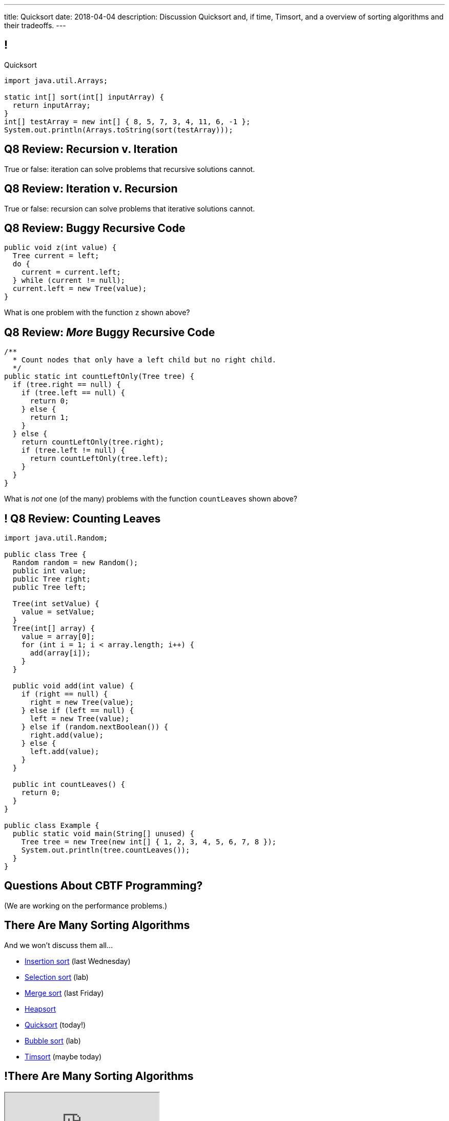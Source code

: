 ---
title: Quicksort
date: 2018-04-04
description:
  Discussion Quicksort and, if time, Timsort, and a overview of sorting
  algorithms and their tradeoffs.
---

[[cSakTLcvLAxfSmNhHoBzIDmrBfcPYPlC]]
== !

[.janini]
--
++++
<div class="message">Quicksort</div>
++++
....
import java.util.Arrays;

static int[] sort(int[] inputArray) {
  return inputArray;
}
int[] testArray = new int[] { 8, 5, 7, 3, 4, 11, 6, -1 };
System.out.println(Arrays.toString(sort(testArray)));
....
--

[[bazaZCgsVytVtkBXFZYrRAxzCGKetQwx]]
== Q8 Review: Recursion v. Iteration

[.lead]
//
True or false: iteration can solve problems that recursive solutions cannot.

[[kuHhBsddMkgowDUopptFBSLBBudSzpEP]]
== Q8 Review: Iteration v. Recursion

[.lead]
//
True or false: recursion can solve problems that iterative solutions cannot.

[[rsUCEWexvvmmtwzDKVMdRlyaiawCWzSj]]
== Q8 Review: Buggy Recursive Code

[source,java,role='small']
----
public void z(int value) {
  Tree current = left;
  do {
    current = current.left;
  } while (current != null);
  current.left = new Tree(value);
}
----

[.lead]
//
What is one problem with the function `z` shown above?

[[lJoRHGUmLxdXdsjvQCdxYaPlUumqvJtB]]
== [.small]#Q8 Review: _More_ Buggy Recursive Code#

[source,java,role='smaller']
----
/**
  * Count nodes that only have a left child but no right child.
  */
public static int countLeftOnly(Tree tree) {
  if (tree.right == null) {
    if (tree.left == null) {
      return 0;
    } else {
      return 1;
    }
  } else {
    return countLeftOnly(tree.right);
    if (tree.left != null) {
      return countLeftOnly(tree.left);
    }
  }
}
----

[.lead]
//
What is _not_ one (of the many) problems with the function `countLeaves` shown
above?

[[hVwNTKkbDrdBwdUgqUfFiDCHyNMJHwBu]]
== ! Q8 Review: Counting Leaves

[.janini.compiler.smallest]
....
import java.util.Random;

public class Tree {
  Random random = new Random();
  public int value;
  public Tree right;
  public Tree left;

  Tree(int setValue) {
    value = setValue;
  }
  Tree(int[] array) {
    value = array[0];
    for (int i = 1; i < array.length; i++) {
      add(array[i]);
    }
  }

  public void add(int value) {
    if (right == null) {
      right = new Tree(value);
    } else if (left == null) {
      left = new Tree(value);
    } else if (random.nextBoolean()) {
      right.add(value);
    } else {
      left.add(value);
    }
  }

  public int countLeaves() {
    return 0;
  }
}

public class Example {
  public static void main(String[] unused) {
    Tree tree = new Tree(new int[] { 1, 2, 3, 4, 5, 6, 7, 8 });
    System.out.println(tree.countLeaves());
  }
}
....

[[GOuCNiHkbqVBSfZesLPaZMtwyIJoqcAM]]
[.oneword]
//
== Questions About CBTF Programming?

(We are working on the performance problems.)

[[zwCrMpuOCXQhqTCbqFfCcEalUbPRGxHd]]
== There Are Many Sorting Algorithms

[.lead]
//
And we won't discuss them all...

[.s]
//
* https://en.wikipedia.org/wiki/Insertion_sort[Insertion sort] (last Wednesday)
//
* https://en.wikipedia.org/wiki/Selection_sort[Selection sort] (lab)
//
* https://en.wikipedia.org/wiki/Merge_sort[Merge sort] (last Friday)
//
* https://en.wikipedia.org/wiki/Heapsort[Heapsort]
//
* https://en.wikipedia.org/wiki/Quicksort[Quicksort] (today!)
//
* https://en.wikipedia.org/wiki/Bubble_sort[Bubble sort] (lab)
//
* https://en.wikipedia.org/wiki/Timsort[Timsort] (maybe today)

[[xBbkdeOpZhBravYxDkGWnYJnmJXbvAGK]]
== !There Are Many Sorting Algorithms

++++
<div class="embed-responsive embed-responsive-4by3">
  <iframe class="embed-responsive-item" src="https://en.wikipedia.org/wiki/Sorting_algorithm#Comparison_of_algorithms"></iframe>
</div>
++++

[[HLEeCZxXGjJZLwAEkpuHhMdKZtOZmOfS]]
== Divide and Conquer

[quote]
____
https://en.wikipedia.org/wiki/Divide_and_conquer_algorithm[Divide and conquer]
//
is an algorithm design paradigm based on multi-branched recursion. A divide and
conquer algorithm works by recursively breaking down a problem into two or more
sub-problems of the same or related type, until these become simple enough to be
solved directly. The solutions to the sub-problems are then combined to give a
solution to the original problem.
____

[[rPUPMphiZqzseOSzyEnDsVANPDfWXKqm]]
[.ss]
== Quicksort: Overview

[.table.smallest.noborder.array,cols="8*^.^"]
|===

| 8
{set:cellbgcolor:lightblue}
| 5
| 7
| 3
| 4
| 11
| 6
| -1

|===

<<<

[.s]
//
* In each step, Quicksort picks a value called the _pivot_ and divides the array
into two parts: values larger than the pivot and values smaller
//
* This continues until arrays of size 1 are reached, at which point the entire
array is sorted

[[DqMQhWwEVABoQfoKGzQlSOIEJLtvgVjY]]
[.ss]
== Quicksort: Overview

[.table.smallest.noborder.array,cols="8*^.^"]
|===

| 8
{set:cellbgcolor:yellow}
| 5
{set:cellbgcolor:lightblue}
| 7
| 3
| 4
| 11
| 6
| -1

|===

<<<

* In each step, Quicksort picks a value called the _pivot_ and divides the array
into two parts: values larger than the pivot and values smaller
//
* This continues until arrays of size 1 are reached, at which point the entire
array is sorted

[[xgqsDGpZySczQOhmwZPtByiOXkVLpzMX]]
[.ss]
== Quicksort: Overview

[.table.smallest.noborder.array,cols="8*^.^"]
|===

| 5
{set:cellbgcolor:salmon}
| 7
| 3
| 4
| 6
| -1
| 8
{set:cellbgcolor:yellow}
| 11
{set:cellbgcolor:lightblue}

|===

<<<

* In each step, Quicksort picks a value called the _pivot_ and divides the array
into two parts: values larger than the pivot and values smaller
//
* This continues until arrays of size 1 are reached, at which point the entire
array is sorted

[[QCsHelhfqlNcrdAwgnaxVyhfXbqhdcOa]]
[.ss]
== Quicksort: Overview

[.table.smallest.noborder.array,cols="8*^.^"]
|===

| 5
{set:cellbgcolor:salmon}
| 7
| 3
| 4
| 6
| -1
| 8
{set:cellbgcolor:yellow}
| 11
{set:cellbgcolor:lightblue}

| 5
{set:cellbgcolor:yellow}
| 7
{set:cellbgcolor:lightblue}
| 3
| 4
| 6
| -1
| 8
{set:cellbgcolor:lightgreen}
| 11
{set:cellbgcolor:yellow}

|===

<<<

* In each step, Quicksort picks a value called the _pivot_ and divides the array
into two parts: values larger than the pivot and values smaller
//
* This continues until arrays of size 1 are reached, at which point the entire
array is sorted

[[OEMMgSyhXluPYUqeppKBWjvHMUimzCRa]]
[.ss]
== Quicksort: Overview

[.table.smallest.noborder.array,cols="8*^.^"]
|===

| 5
{set:cellbgcolor:salmon}
| 7
| 3
| 4
| 6
| -1
| 8
{set:cellbgcolor:yellow}
| 11
{set:cellbgcolor:lightblue}

| 3
{set:cellbgcolor:salmon}
| 4
| -1
| 5
{set:cellbgcolor:yellow}
| 7
{set:cellbgcolor:lightblue}
| 6
| 8
{set:cellbgcolor:lightgreen}
| 11
{set:cellbgcolor:yellow}

|===

<<<

* In each step, Quicksort picks a value called the _pivot_ and divides the array
into two parts: values larger than the pivot and values smaller
//
* This continues until arrays of size 1 are reached, at which point the entire
array is sorted

[[rxWsgsJTdUCySjxyZLTkVvjsBYZplTiJ]]
[.ss]
== Quicksort: Overview

[.table.smallest.noborder.array,cols="8*^.^"]
|===

| 5
{set:cellbgcolor:salmon}
| 7
| 3
| 4
| 6
| -1
| 8
{set:cellbgcolor:yellow}
| 11
{set:cellbgcolor:lightblue}

| 3
{set:cellbgcolor:salmon}
| 4
| -1
| 5
{set:cellbgcolor:yellow}
| 7
{set:cellbgcolor:lightblue}
| 6
| 8
{set:cellbgcolor:lightgreen}
| 11
{set:cellbgcolor:yellow}

| 3
{set:cellbgcolor:yellow}
| 4
{set:cellbgcolor:lightblue}
| -1
| 5
{set:cellbgcolor:lightgreen}
| 7
{set:cellbgcolor:yellow}
| 6
{set:cellbgcolor:lightblue}
| 8
{set:cellbgcolor:lightgreen}
| 11

|===

<<<

* In each step, Quicksort picks a value called the _pivot_ and divides the array
into two parts: values larger than the pivot and values smaller
//
* This continues until arrays of size 1 are reached, at which point the entire
array is sorted

[[szftBNrMqAOqqCWmLClNgURBILWkAFOX]]
[.ss]
== Quicksort: Overview

[.table.smallest.noborder.array,cols="8*^.^"]
|===

| 5
{set:cellbgcolor:salmon}
| 7
| 3
| 4
| 6
| -1
| 8
{set:cellbgcolor:yellow}
| 11
{set:cellbgcolor:lightblue}

| 3
{set:cellbgcolor:salmon}
| 4
| -1
| 5
{set:cellbgcolor:yellow}
| 7
{set:cellbgcolor:lightblue}
| 6
| 8
{set:cellbgcolor:lightgreen}
| 11
{set:cellbgcolor:yellow}

| -1
{set:cellbgcolor:salmon}
| 3
{set:cellbgcolor:yellow}
| 4
{set:cellbgcolor:lightblue}
| 5
{set:cellbgcolor:lightgreen}
| 6
{set:cellbgcolor:salmon}
| 7
{set:cellbgcolor:yellow}
| 8
{set:cellbgcolor:lightgreen}
| 11

|===

<<<

* In each step, Quicksort picks a value called the _pivot_ and divides the array
into two parts: values larger than the pivot and values smaller
//
* This continues until arrays of size 1 are reached, at which point the entire
array is sorted

[[pdooeVgoGrfpVYDIkTLkKxXGuBxenjvd]]
[.ss]
== Quicksort: Overview

[.table.smallest.noborder.array,cols="8*^.^"]
|===

| 5
{set:cellbgcolor:salmon}
| 7
| 3
| 4
| 6
| -1
| 8
{set:cellbgcolor:yellow}
| 11
{set:cellbgcolor:lightblue}

| 3
{set:cellbgcolor:salmon}
| 4
| -1
| 5
{set:cellbgcolor:yellow}
| 7
{set:cellbgcolor:lightblue}
| 6
| 8
{set:cellbgcolor:lightgreen}
| 11
{set:cellbgcolor:yellow}

| -1
{set:cellbgcolor:salmon}
| 3
{set:cellbgcolor:yellow}
| 4
{set:cellbgcolor:lightblue}
| 5
{set:cellbgcolor:lightgreen}
| 6
{set:cellbgcolor:salmon}
| 7
{set:cellbgcolor:yellow}
| 8
{set:cellbgcolor:lightgreen}
| 11

| -1
{set:cellbgcolor:yellow}
| 3
{set:cellbgcolor:lightgreen}
| 4
{set:cellbgcolor:yellow}
| 5
{set:cellbgcolor:lightgreen}
| 6
{set:cellbgcolor:yellow}
| 7
{set:cellbgcolor:lightgreen}
| 8
{set:cellbgcolor:lightgreen}
| 11

|===

<<<

* In each step, Quicksort picks a value called the _pivot_ and divides the array
into two parts: values larger than the pivot and values smaller
//
* This continues until arrays of size 1 are reached, at which point the entire
array is sorted

[[gFvZKbelvtUCVjyVRZMZnYhAxTDUZmnQ]]
[.ss]
== Quicksort: Overview

[.table.smallest.noborder.array,cols="8*^.^"]
|===

| 5
{set:cellbgcolor:salmon}
| 7
| 3
| 4
| 6
| -1
| 8
{set:cellbgcolor:yellow}
| 11
{set:cellbgcolor:lightblue}

| 3
{set:cellbgcolor:salmon}
| 4
| -1
| 5
{set:cellbgcolor:yellow}
| 7
{set:cellbgcolor:lightblue}
| 6
| 8
{set:cellbgcolor:lightgreen}
| 11
{set:cellbgcolor:yellow}

| -1
{set:cellbgcolor:salmon}
| 3
{set:cellbgcolor:yellow}
| 4
{set:cellbgcolor:lightblue}
| 5
{set:cellbgcolor:lightgreen}
| 6
{set:cellbgcolor:salmon}
| 7
{set:cellbgcolor:yellow}
| 8
{set:cellbgcolor:lightgreen}
| 11

| -1
{set:cellbgcolor:yellow}
| 3
{set:cellbgcolor:lightgreen}
| 4
{set:cellbgcolor:yellow}
| 5
{set:cellbgcolor:lightgreen}
| 6
{set:cellbgcolor:yellow}
| 7
{set:cellbgcolor:lightgreen}
| 8
{set:cellbgcolor:lightgreen}
| 11

| -1
{set:cellbgcolor:lightgreen}
| 3
| 4
| 5
| 6
| 7
| 8
| 11

|===

<<<

* In each step, Quicksort picks a value called the _pivot_ and divides the array
into two parts: values larger than the pivot and values smaller
//
* This continues until arrays of size 1 are reached, at which point the entire
array is sorted

[[aEZtFCtipqujLLijeRsfmscWHexxgbTw]]
[.ss]
== Quicksort: Partition

[.table.smallest.showfirst.noborder.array,cols="8*^.^"]
|===

| 6
{set:cellbgcolor:lightblue}
| 5
| 7
| 3
| 4
| 11
| 8
| -1

|===

<<<

[.s.small]
//
* We want to divide the array into smaller and larger parts and put the pivot in
between them
//
* If we see a smaller value, increase the size of the smaller part and put the
value in the smaller part
//
* When we're done, we'll know where to put the pivot

[[TqwHkVzJXxXXJBpWiYppNdHvjelXGDVs]]
[.ss]
== Quicksort: Partition

[.table.smallest.noborder.array,cols="8*^.^"]
|===

| 6
{set:cellbgcolor:yellow}
| 5
{set:cellbgcolor:lightgreen}
| 7
{set:cellbgcolor:lightblue}
| 3
| 4
| 11
| 8
| -1

| &nbsp;
{set:cellbgcolor!}
| &uarr;
| &nbsp;
| &nbsp;
| &nbsp;
| &nbsp;
| &nbsp;
| &nbsp;

|===

<<<

[.small]
//
* We want to divide the array into smaller and larger parts and put the pivot in
between them
//
* If we see a smaller value, increase the size of the smaller part and put the
value in the smaller part
//
* When we're done, we'll know where to put the pivot

[[CEzGorKSVCnqyENhFyNlpfegAEYDVNcR]]
[.ss]
== Quicksort: Partition

[.table.smallest.noborder.array,cols="8*^.^"]
|===

| 6
{set:cellbgcolor:yellow}
| 5
{set:cellbgcolor:lightblue}
| 7
{set:cellbgcolor:lightgreen}
| 3
{set:cellbgcolor:lightblue}
| 4
| 11
| 8
| -1

| &nbsp;
{set:cellbgcolor!}
| &nbsp;
| &uarr;
| &nbsp;
| &nbsp;
| &nbsp;
| &nbsp;
| &nbsp;

|===

<<<

[.small]
//
* We want to divide the array into smaller and larger parts and put the pivot in
between them
//
* If we see a smaller value, increase the size of the smaller part and put the
value in the smaller part
//
* When we're done, we'll know where to put the pivot

[[IuZYAUZNUXJOjJfuRzvVobiIWWYkYczg]]
[.ss]
== Quicksort: Partition

[.table.smallest.noborder.array,cols="8*^.^"]
|===

| 6
{set:cellbgcolor:yellow}
| 5
{set:cellbgcolor:lightblue}
| 7
| 3
{set:cellbgcolor:lightgreen}
| 4
{set:cellbgcolor:lightblue}
| 11
| 8
| -1

| &nbsp;
{set:cellbgcolor!}
| &nbsp;
| &uarr;
| &nbsp;
| &nbsp;
| &nbsp;
| &nbsp;
| &nbsp;

|===

<<<

[.small]
//
* We want to divide the array into smaller and larger parts and put the pivot in
between them
//
* If we see a smaller value, increase the size of the smaller part and put the
value in the smaller part
//
* When we're done, we'll know where to put the pivot

[[llGmZFkKnUbPDEStyyWBQxuJBONLaNyS]]
[.ss]
== Quicksort: Partition

[.table.smallest.noborder.array,cols="8*^.^"]
|===

| 6
{set:cellbgcolor:yellow}
| 5
{set:cellbgcolor:lightblue}
| 3
{set:cellbgcolor:salmon}
| 7
| 4
{set:cellbgcolor:lightgreen}
| 11
{set:cellbgcolor:lightblue}
| 8
| -1

| &nbsp;
{set:cellbgcolor!}
| &nbsp;
| &nbsp;
| &uarr;
| &nbsp;
| &nbsp;
| &nbsp;
| &nbsp;

|===

<<<

[.small]
//
* We want to divide the array into smaller and larger parts and put the pivot in
between them
//
* If we see a smaller value, increase the size of the smaller part and put the
value in the smaller part
//
* When we're done, we'll know where to put the pivot

[[XDITtxynkNKwFvBqyZnTYHJnSHVTXzVa]]
[.ss]
== Quicksort: Partition

[.table.smallest.noborder.array,cols="8*^.^"]
|===

| 6
{set:cellbgcolor:yellow}
| 5
{set:cellbgcolor:lightblue}
| 3
| 4
{set:cellbgcolor:salmon}
| 7
| 11
{set:cellbgcolor:lightgreen}
| 8
{set:cellbgcolor:lightblue}
| -1

| &nbsp;
{set:cellbgcolor!}
| &nbsp;
| &nbsp;
| &nbsp;
| &uarr;
| &nbsp;
| &nbsp;
| &nbsp;

|===

<<<

[.small]
//
* We want to divide the array into smaller and larger parts and put the pivot in
between them
//
* If we see a smaller value, increase the size of the smaller part and put the
value in the smaller part
//
* When we're done, we'll know where to put the pivot

[[zRgaMTOmjNPEKWXKHKxsjeICgFBGLVMj]]
[.ss]
== Quicksort: Partition

[.table.smallest.noborder.array,cols="8*^.^"]
|===

| 6
{set:cellbgcolor:yellow}
| 5
{set:cellbgcolor:lightblue}
| 3
| 4
| 7
| 11
| 8
{set:cellbgcolor:lightgreen}
| -1
{set:cellbgcolor:lightblue}

| &nbsp;
{set:cellbgcolor!}
| &nbsp;
| &nbsp;
| &nbsp;
| &uarr;
| &nbsp;
| &nbsp;
| &nbsp;

|===

<<<

[.small]
//
* We want to divide the array into smaller and larger parts and put the pivot in
between them
//
* If we see a smaller value, increase the size of the smaller part and put the
value in the smaller part
//
* When we're done, we'll know where to put the pivot

[[pOsnANEKoYXbVaSEkLQbaCEzwZHQznSn]]
[.ss]
== Quicksort: Partition

[.table.smallest.noborder.array,cols="8*^.^"]
|===

| 6
{set:cellbgcolor:yellow}
| 5
{set:cellbgcolor:lightblue}
| 3
| 4
| 7
| 11
| 8
| -1
{set:cellbgcolor:lightgreen}

| &nbsp;
{set:cellbgcolor!}
| &nbsp;
| &nbsp;
| &nbsp;
| &uarr;
| &nbsp;
| &nbsp;
| &nbsp;

|===

<<<

[.small]
//
* We want to divide the array into smaller and larger parts and put the pivot in
between them
//
* If we see a smaller value, increase the size of the smaller part and put the
value in the smaller part
//
* When we're done, we'll know where to put the pivot

[[WUhroVUjuTzqGqyJdYWjcpNdHlHLBKDl]]
[.ss]
== Quicksort: Partition

[.table.smallest.noborder.array,cols="8*^.^"]
|===

| 6
{set:cellbgcolor:yellow}
| 5
{set:cellbgcolor:lightblue}
| 3
| 4
| -1
{set:cellbgcolor:salmon}
| 11
{set:cellbgcolor:lightblue}
| 8
| 7
{set:cellbgcolor:salmon}

| &nbsp;
{set:cellbgcolor!}
| &nbsp;
| &nbsp;
| &nbsp;
| &nbsp;
| &uarr;
| &nbsp;
| &nbsp;

|===

<<<

[.small]
//
* We want to divide the array into smaller and larger parts and put the pivot in
between them
//
* If we see a smaller value, increase the size of the smaller part and put the
value in the smaller part
//
* When we're done, we'll know where to put the pivot

[[vTfTsNGmWmFoAVbJAGFrEQFpbVzotnJF]]
[.ss]
== Quicksort: Partition

[.table.smallest.noborder.array,cols="8*^.^"]
|===

| -1
{set:cellbgcolor:salmon}
| 5
{set:cellbgcolor:lightblue}
| 3
| 4
| 6
{set:cellbgcolor:salmon}
| 11
{set:cellbgcolor:lightblue}
| 8
| 7

| &nbsp;
{set:cellbgcolor!}
| &nbsp;
| &nbsp;
| &nbsp;
| &nbsp;
| &uarr;
| &nbsp;
| &nbsp;

|===

<<<

[.small]
//
* We want to divide the array into smaller and larger parts and put the pivot in
between them
//
* If we see a smaller value, increase the size of the smaller part and put the
value in the smaller part
//
* When we're done, we'll know where to put the pivot

[[geXYdaTdjiUQcBfpnctVLbofPGUTwEDw]]
[.ss]
== Quicksort: Partition

[.table.smallest.noborder.array,cols="8*^.^"]
|===

| -1
{set:cellbgcolor:lightblue}
| 5
| 3
| 4
| 6
{set:cellbgcolor:lightgreen}
| 11
{set:cellbgcolor:lightblue}
| 8
| 7

| &nbsp;
{set:cellbgcolor!}
| &nbsp;
| &nbsp;
| &nbsp;
| &nbsp;
| &uarr;
| &nbsp;
| &nbsp;

|===

<<<

[.small]
//
* We want to divide the array into smaller and larger parts and put the pivot in
between them
//
* If we see a smaller value, increase the size of the smaller part and put the
value in the smaller part
//
* When we're done, we'll know where to put the pivot

[[ZiWwFfSAfdixLUTCMzmcMgYUfxPyXQxJ]]
== ! Implement Quicksort

[.janini.smallest]
....
import java.util.Arrays;

static void partition(int[] inputArray, int start, int end) {
}
int[] testArray = new int[] { 8, 5, 7, 3, 4, 11, 6, -1 };
System.out.println(Arrays.toString(partition(testArray)));
....

[[qEdEMaiFvMBLzNSWmOZUykwUOErMvsiB]]
== Quicksort Runtime: Best Case

Let's consider an array of size 8. *In the best case, the pivot divides the
array evenly at each step.* So the analysis is similar to Mergesort:

[.s.small]
//
* *Partition 1:* 1 O(n) partition where n = 8 into two arrays of size 4
//
* *Partition 2:* 2 O(n) partition where n = 4 into four arrays of size 2
//
* *Partition 3:* 4 O(n) partition where n = 2 into eight arrays of size 1
//
* *So given n = 8, we have done 3 O(n) steps, or O(n log n).*

[[bqohxByGqhWvlcMcuaLPwuMuCXiTDzaC]]
[.oneword]
//
== But Trouble Lurks...

[[ZbUsFKSXdbMVfAOkBhxSvlccoffGsIhh]]
== Quicksort Runtime: Worst Case

Let's consider an array of size 8. *In the worst case, the pivot is the maximum
or minimum value in each step.*

[.s.small]
//
* *Partition 1:* 1 O(n) partition where n = 8 into two arrays of size 7 and size 1
//
* *Partition 2:* 1 O(n) partition where n = 7 into two arrays of size 6 and size 1
//
* *Partition 3:* 1 O(n) partition where n = 6 into two arrays of size 5 and size 1
//
* *Partition 4:* 1 O(n) partition where n = 5 into two arrays of size 4 and size 1
//
* ...etc...
//
* *So given n = 8, we have done n O(n) steps, or O(n^2)!*

[[pKxoPfMhWENyghZNLJRdodipbuNUYtIt]]
[.ss]
== Quicksort: Worst Case Overview

[.table.smallest.noborder.array,cols="8*^.^"]
|===

| 8
{set:cellbgcolor:lightblue}
| 7
| 6
| 5
| 4
| 3
| 2
| 1

|===

<<<

* In the worst case the problem only gets 1 unit smaller in each step!

[[hSWNlCxuJxibbGaNoKvQiNNMkFzJVLtI]]
[.ss]
== Quicksort: Worst Case Overview

[.table.smallest.noborder.array,cols="8*^.^"]
|===

| 8
{set:cellbgcolor:yellow}
| 7
{set:cellbgcolor:lightblue}
| 6
| 5
| 4
| 3
| 2
| 1

|===

<<<

* In the worst case the problem only gets 1 unit smaller in each step!

[[sRPuKiCSUyJlLIhrlDQYItusnfCoWucK]]
[.ss]
== Quicksort: Worst Case Overview

[.table.smallest.noborder.array,cols="8*^.^"]
|===

| 7
{set:cellbgcolor:lightblue}
| 6
| 5
| 4
| 3
| 2
| 1
| 8
{set:cellbgcolor:lightgreen}

|===

<<<

* In the worst case the problem only gets 1 unit smaller in each step!

[[jXToTRMRkSdwYPgupSjCmYNafsFMjCmt]]
[.ss]
== Quicksort: Worst Case Overview

[.table.smallest.noborder.array,cols="8*^.^"]
|===

| 7
{set:cellbgcolor:yellow}
| 6
{set:cellbgcolor:lightblue}
| 5
| 4
| 3
| 2
| 1
| 8
{set:cellbgcolor:lightgreen}

|===

<<<

* In the worst case the problem only gets 1 unit smaller in each step!

[[xXoUtRxCDMhVSSsctndUymPMJMMXZYke]]
[.ss]
== Quicksort: Worst Case Overview

[.table.smallest.noborder.array,cols="8*^.^"]
|===

| 6
{set:cellbgcolor:lightblue}
| 5
| 4
| 3
| 2
| 1
| 7
{set:cellbgcolor:yellow}
| 8
{set:cellbgcolor:lightgreen}

|===

<<<

* In the worst case the problem only gets 1 unit smaller in each step!

[[UnHRPGKLJArhmcqEknegKoNxSKyZnmWh]]
[.ss]
== Quicksort: Worst Case Overview

[.table.smallest.noborder.array,cols="8*^.^"]
|===

| 6
{set:cellbgcolor:lightblue}
| 5
| 4
| 3
| 2
| 1
| 7
{set:cellbgcolor:lightgreen}
| 8

|===

<<<

* In the worst case the problem only gets 1 unit smaller in each step!

[[eDdutANtjfMxoByGdJaITsEyaGftcHqV]]
[.ss]
== Quicksort: Worst Case Overview

[.table.smallest.noborder.array,cols="8*^.^"]
|===

| 6
{set:cellbgcolor:yellow}
| 5
{set:cellbgcolor:lightblue}
| 4
| 3
| 2
| 1
| 7
{set:cellbgcolor:lightgreen}
| 8

|===

<<<

* In the worst case the problem only gets 1 unit smaller in each step!

[[WFfPnGrycYaKyNvCnGYenBRVFoUBPqOa]]
[.ss]
== Quicksort: Worst Case Overview

[.table.smallest.noborder.array,cols="8*^.^"]
|===

| 5
{set:cellbgcolor:lightblue}
| 4
| 3
| 2
| 1
| 6
{set:cellbgcolor:yellow}
| 7
{set:cellbgcolor:lightgreen}
| 8

|===

<<<

* In the worst case the problem only gets 1 unit smaller in each step!

[[lfilMapcXaBTwGIEZNSIjLWmdqsoCBef]]
[.ss]
== Quicksort: Worst Case Overview

[.table.smallest.noborder.array,cols="8*^.^"]
|===

| 5
{set:cellbgcolor:lightblue}
| 4
| 3
| 2
| 1
| 6
{set:cellbgcolor:lightgreen}
| 7
| 8

|===

<<<

* In the worst case the problem only gets 1 unit smaller in each step!

[[lBqxyNNNgZuJOHOvDzxlruNbXVGayhFj]]
[.ss]
== Quicksort: Worst Case Overview

[.table.smallest.noborder.array,cols="8*^.^"]
|===

| 5
{set:cellbgcolor:yellow}
| 4
{set:cellbgcolor:lightblue}
| 3
| 2
| 1
| 6
{set:cellbgcolor:lightgreen}
| 7
| 8

|===

<<<

* In the worst case the problem only gets 1 unit smaller in each step!

[[pZSgAGZUULJUbOMmcuFVkbCyuZYZVOWj]]
[.ss]
== Quicksort: Worst Case Overview

[.table.smallest.noborder.array,cols="8*^.^"]
|===

| 4
{set:cellbgcolor:lightblue}
| 3
| 2
| 1
| 5
{set:cellbgcolor:yellow}
| 6
{set:cellbgcolor:lightgreen}
| 7
| 8

|===

<<<

* In the worst case the problem only gets 1 unit smaller in each step!

[[HbtTknMqDJuEurziJAxITGUlHMGLXDGU]]
[.ss]
== Quicksort: Worst Case Overview

[.table.smallest.noborder.array,cols="8*^.^"]
|===

| 4
{set:cellbgcolor:lightblue}
| 3
| 2
| 1
| 5
{set:cellbgcolor:lightgreen}
| 6
| 7
| 8

|===

<<<

* In the worst case the problem only gets 1 unit smaller in each step!

[[buMbdAtBMbOxEmKPPYHRSUIcAqzKWmgc]]
== Avoiding Bad Pivots

[.lead]
//
Good Quicksort implementations try to avoid picking bad _pivot_ values:

[.s]
//
* *First value*: fails if the array is sorted in reverse order
//
* *Last value*: fails if the array in already sorted
//
* *Better idea*: choose a random value, or the median of several values

[[JQFsAkokPfdphXipmzxbNWJohznTmnhb]]
== Quicksort Runtime

[.table.small.s.showfirst,cols="4*^.^",options='header']
|===

|Measure
{set:cellbgcolor!}
|Best Case
|Worst Case
|Average Case

| Time
| O(n log n)
| O(n^2)
| O(n log n)

| Space
| O(1)
| O(1)
| O(1)

|===

[.s]#One advantage of Quicksort over Mergesort is that it can be done in-place
without requiring extra space.#

[[NwpuFgwNcwmBQfCeSqKEVfIXIgooWzNo]]
== Sorting Summary: Input Dependence

[.table.small,cols="3*^.^",options='header']
|===

|Algorithm
{set:cellbgcolor!}
|Best Case
|Worst Case

| *Insertion Sort*
| [.s]#Already sorted#
| [.s]#Sorted backwards#

| *Merge Sort*
| [.s]#Doesn't matter#
| [.s]#Doesn't matter#

| *Quicksort*
| [.s]#Random#
| [.s]#Sorted footnote:[Order depends on pivot choice]#

|===

(Note that most of these are implementation dependent.)

[[gsdiCzFsqSrDrLyWZqiwCIlzGoNUESsD]]
== Sorting Summary: Runtime

[.table.small,cols="4*^.^",options='header']
|===

|Algorithm
{set:cellbgcolor!}
|Best Case
|Worst Case
|Average Case

| *Insertion Sort*
| [.s]#O(n)#
| [.s]#O(n^2)#
| [.s]#O(n^2)#

| *Merge Sort*
| [.s]#O(n log n)#
| [.s]#O(n log n)#
| [.s]#O(n log n)#

| *Quicksort*
| [.s]#O(n log n)#
| [.s]#O(n log n)#
| [.s]#O(n^2)#

|===

[[EBJRJZBqWVbksBPlguFGqFiodPSrYKkD]]
== Sorting Summary: Space

[.table.small,cols="2*^.^",options='header']
|===

|Algorithm
{set:cellbgcolor!}
|Extra Memory

| *Insertion Sort*
| [.s]#O(1)#

| *Merge Sort*
| [.s]#O(n)#

| *Quicksort*
| [.s]#O(log n), due to the recursive calls#

|===

[[RMMoEHJwGPhzNNlqWfwerFJwIfDOdIcB]]
== There Be Tradeoffs

[.s]
//
* *If you have a very small array?* [.s]#Try _insertion sort_. It avoids the
recursive calls made by merge sort and quick sort and is fastest on small
arrays.#
//
* *Do you want predictable performance?* [.s]#Try _merge sort_. It's performance
doesn't vary based on its inputs, although it requires O(n) space.#
//
* *Are you short on space?* [.s]#Try _quicksort_. It's best-case
performance is as good as merge sort but it can be done using much less memory.#

[[ctXSCdeuRnmaipTMpLABIYtntfCrmwyy]]
== Sorting Stability

[.lead]
//
We also refer to sorts as being either _stable_ or _unstable_:

[.s]
//
* *Stable sorts*: two items with the same value cannot switch positions
//
* *Unstable sorts*: two items with the same value _may_ switch positions

[[dWtjgQRehCWFeoROhzjuOPsImeoxgzWp]]
== Why Is Stability Important?

[source,java,role='small']
----
class Person {
  int age;
  String name;
}
----

[.lead]
//
Let's say I wanted a list of all ``Person``s, sorted first by age and then by
name. How would I do that?

[.s]
//
. Sort first using the `name` field
//
. Then sort by the `age` field

[.s]#*If the sort is not stable I cannot do this, since the second sort will
alter the results of the first.*#

[[BchZSolTgdrvJYMXystkpUMdmPkQxlBY]]
== What About Timsort?

[.lead]
//
Timsort is the adaptive sorting algorithm used by Python and now Java.

[.s]
//
* It's far more complex than any of the algorithms we've discussed, but tries to
take advantage of _runs_ of already-sorted values in the data.
//
* Internally it uses both merge sort and insertion sort to sort smaller arrays
and combine them together.
//
* It's an _adaptive_ sort, meaning that it adjusts its behavior to features of
the data.

[[vbTiNsqHtTurckJbgEQHeWmTHEzRwAli]]
[.oneword]
== Questions About Sorting?

[[UyokaowWhYlJPTWNVWgdSxuazCwPTUKD]]
== A Fun Visualization

++++
<div class="embed-responsive embed-responsive-4by3">
<iframe class="embed-responsive-item" width="560" height="315" src="//www.youtube.com/embed/kPRA0W1kECg" allowfullscreen></iframe>
</div>
++++

[[rlOtWjdeSgzzQeNZjBAvbgjJcQptGIJF]]
== Announcements

* MP6 will be out today at 5PM.
//
* Get your Android environment set up! Come to office hours if you need help.
//
* We've added an
//
https://cs125.cs.illinois.edu/info/feedback/[anonymous feedback form]
//
to the course website. Use it to give us feedback!
//
* My office hours continue today at 11AM in the lounge outside of Siebel 0226.

// vim: ts=2:sw=2:et
